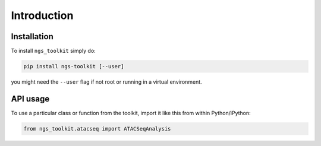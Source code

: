Introduction
^^^^^^^^^^^^^^^^^^^^^^^^^^^^^

Installation
=============================

To install ``ngs_toolkit`` simply do:

.. code-block:: bash

   pip install ngs-toolkit [--user]

you might need the ``--user`` flag if not root or running in a virtual environment.


API usage
=============================

To use a particular class or function from the toolkit, import it like this from within Python/iPython:

.. code-block:: python

   from ngs_toolkit.atacseq import ATACSeqAnalysis
